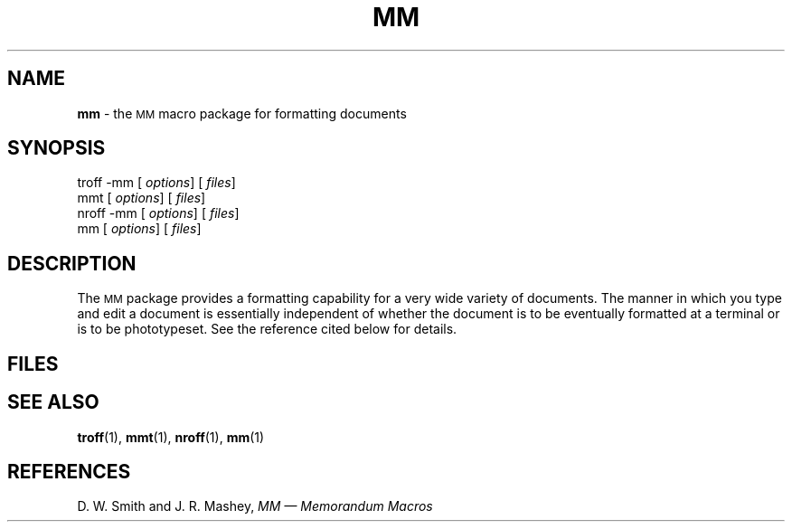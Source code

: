 .ds dM /usr/lib/macros
.ds dT /usr/lib/tmac
.TH MM 5
.SH NAME
.B mm
\- the
.SM MM
macro package for formatting documents
.SH SYNOPSIS
\*(mBtroff \-mm\f1
.OP "" options []
.OP "" files []
.sp 0.5v
\*(cBmmt\f1
.OP "" options []
.OP "" files []
.sp 0.5v
\*(cBnroff \-mm\f1
.OP "" options []
.OP "" files []
.sp 0.5v
\*(cBmm\f1
.OP "" options []
.OP "" files []
.SH DESCRIPTION
.PP
The
.SM MM
package provides a formatting capability for a very wide variety of documents.
The manner in which you type and edit a document is essentially independent of
whether the document is to be eventually formatted at a terminal or is to be phototypeset.
See the reference cited below for details.
.SH FILES
.MW \*(dT/tmac.m
.br
.MW \*(dM/strings.mm
.SH SEE ALSO
.BR troff (1),
.BR mmt (1), 
.BR nroff (1), 
.BR mm (1) 
.SH REFERENCES
D. W. Smith and J. R. Mashey,
.ul
MM \(em Memorandum Macros
